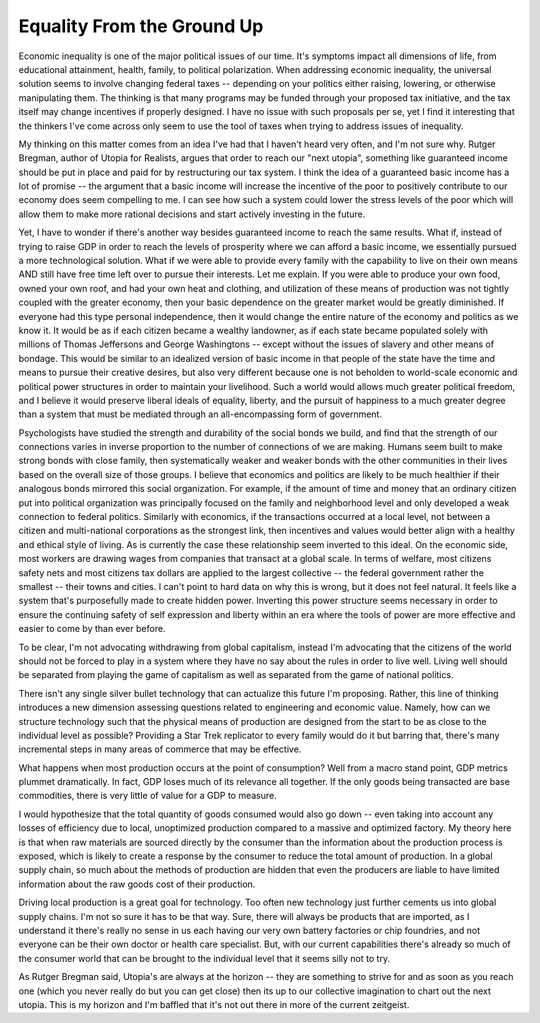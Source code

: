 ###########################
Equality From the Ground Up
###########################


Economic inequality is one of the major political issues of our time. It's symptoms impact all
dimensions of life, from educational attainment, health, family, to political polarization. When
addressing economic inequality, the universal solution seems to involve changing federal taxes --
depending on your politics either raising, lowering, or otherwise manipulating them. The thinking is
that many programs may be funded through your proposed tax initiative, and the tax itself may change
incentives if properly designed. I have no issue with such proposals per se, yet I find it
interesting that the thinkers I've come across only seem to use the tool of taxes when trying to
address issues of inequality.

My thinking on this matter comes from an idea I've had that I haven't heard very often, and I'm not
sure why. Rutger Bregman, author of Utopia for Realists, argues that order to reach our "next
utopia", something like guaranteed income should be put in place and paid for by restructuring our
tax system. I think the idea of a guaranteed basic income has a lot of promise -- the argument that
a basic income will increase the incentive of the poor to positively contribute to our economy does
seem compelling to me. I can see how such a system could lower the stress levels of the poor which
will allow them to make more rational decisions and start actively investing in the future.

Yet, I have to wonder if there's another way besides guaranteed income to reach the same
results. What if, instead of trying to raise GDP in order to reach the levels of prosperity where we
can afford a basic income, we essentially pursued a more technological solution. What if we were
able to provide every family with the capability to live on their own means AND still have free time
left over to pursue their interests. Let me explain. If you were able to produce your own food,
owned your own roof, and had your own heat and clothing, and utilization of these means of
production was not tightly coupled with the greater economy, then your basic dependence on the
greater market would be greatly diminished. If everyone had this type personal independence, then it
would change the entire nature of the economy and politics as we know it. It would be as if each
citizen became a wealthy landowner, as if each state became populated solely with millions of Thomas
Jeffersons and George Washingtons -- except without the issues of slavery and other means of
bondage. This would be similar to an idealized version of basic income in that people of the state
have the time and means to pursue their creative desires, but also very different because one is not
beholden to world-scale economic and political power structures in order to maintain your
livelihood. Such a world would allows much greater political freedom, and I believe it would
preserve liberal ideals of equality, liberty, and the pursuit of happiness to a much greater degree
than a system that must be mediated through an all-encompassing form of government.

Psychologists have studied the strength and durability of the social bonds we build, and find that
the strength of our connections varies in inverse proportion to the number of connections of we are
making. Humans seem built to make strong bonds with close family, then systematically weaker and
weaker bonds with the other communities in their lives based on the overall size of those groups. I
believe that economics and politics are likely to be much healthier if their analogous bonds
mirrored this social organization. For example, if the amount of time and money that an ordinary
citizen put into political organization was principally focused on the family and neighborhood level
and only developed a weak connection to federal politics. Similarly with economics, if the
transactions occurred at a local level, not between a citizen and multi-national corporations as the
strongest link, then incentives and values would better align with a healthy and ethical style of
living. As is currently the case these relationship seem inverted to this ideal. On the economic
side, most workers are drawing wages from companies that transact at a global scale. In terms of
welfare, most citizens safety nets and most citizens tax dollars are applied to the largest
collective -- the federal government rather the smallest -- their towns and cities. I can't point to
hard data on why this is wrong, but it does not feel natural. It feels like a system that's
purposefully made to create hidden power. Inverting this power structure seems necessary in order to
ensure the continuing safety of self expression and liberty within an era where the tools of power
are more effective and easier to come by than ever before.

To be clear, I'm not advocating withdrawing from global capitalism, instead I'm advocating that the
citizens of the world should not be forced to play in a system where they have no say about the
rules in order to live well. Living well should be separated from playing the game of capitalism as
well as separated from the game of national politics.

There isn't any single silver bullet technology that can actualize this future I'm
proposing. Rather, this line of thinking introduces a new dimension assessing questions related to
engineering and economic value. Namely, how can we structure technology such that the physical means
of production are designed from the start to be as close to the individual level as possible?
Providing a Star Trek replicator to every family would do it but barring that, there's many
incremental steps in many areas of commerce that may be effective.

What happens when most production occurs at the point of consumption? Well from a macro stand point,
GDP metrics plummet dramatically. In fact, GDP loses much of its relevance all together. If the only
goods being transacted are base commodities, there is very little of value for a GDP to measure.

I would hypothesize that the total quantity of goods consumed would also go down -- even taking into
account any losses of efficiency due to local, unoptimized production compared to a massive and
optimized factory. My theory here is that when raw materials are sourced directly by the consumer
than the information about the production process is exposed, which is likely to create a response
by the consumer to reduce the total amount of production. In a global supply chain, so much about
the methods of production are hidden that even the producers are liable to have limited information
about the raw goods cost of their production.

Driving local production is a great goal for technology. Too often new technology just further
cements us into global supply chains. I'm not so sure it has to be that way. Sure, there will always
be products that are imported, as I understand it there's really no sense in us each having our very
own battery factories or chip foundries, and not everyone can be their own doctor or health care
specialist. But, with our current capabilities there's already so much of the consumer world that
can be brought to the individual level that it seems silly not to try.

As Rutger Bregman said, Utopia's are always at the horizon -- they are something to strive for and
as soon as you reach one (which you never really do but you can get close) then its up to our
collective imagination to chart out the next utopia. This is my horizon and I'm baffled that it's
not out there in more of the current zeitgeist.

